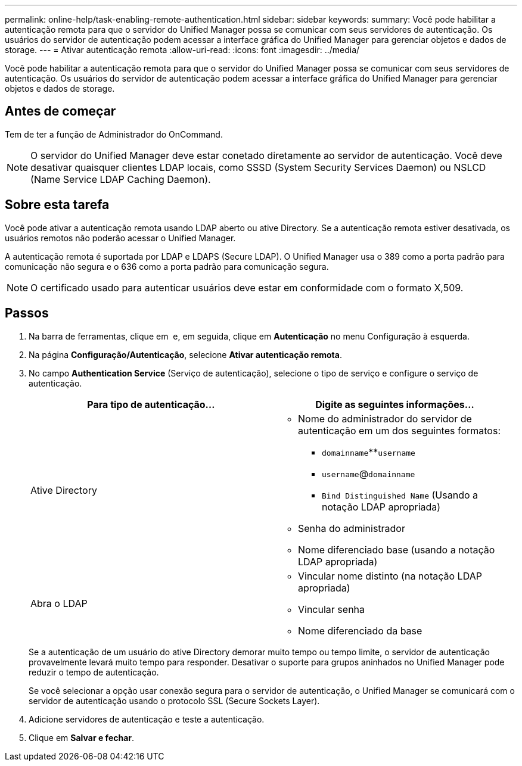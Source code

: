 ---
permalink: online-help/task-enabling-remote-authentication.html 
sidebar: sidebar 
keywords:  
summary: Você pode habilitar a autenticação remota para que o servidor do Unified Manager possa se comunicar com seus servidores de autenticação. Os usuários do servidor de autenticação podem acessar a interface gráfica do Unified Manager para gerenciar objetos e dados de storage. 
---
= Ativar autenticação remota
:allow-uri-read: 
:icons: font
:imagesdir: ../media/


[role="lead"]
Você pode habilitar a autenticação remota para que o servidor do Unified Manager possa se comunicar com seus servidores de autenticação. Os usuários do servidor de autenticação podem acessar a interface gráfica do Unified Manager para gerenciar objetos e dados de storage.



== Antes de começar

Tem de ter a função de Administrador do OnCommand.

[NOTE]
====
O servidor do Unified Manager deve estar conetado diretamente ao servidor de autenticação. Você deve desativar quaisquer clientes LDAP locais, como SSSD (System Security Services Daemon) ou NSLCD (Name Service LDAP Caching Daemon).

====


== Sobre esta tarefa

Você pode ativar a autenticação remota usando LDAP aberto ou ative Directory. Se a autenticação remota estiver desativada, os usuários remotos não poderão acessar o Unified Manager.

A autenticação remota é suportada por LDAP e LDAPS (Secure LDAP). O Unified Manager usa o 389 como a porta padrão para comunicação não segura e o 636 como a porta padrão para comunicação segura.

[NOTE]
====
O certificado usado para autenticar usuários deve estar em conformidade com o formato X,509.

====


== Passos

. Na barra de ferramentas, clique em *image:../media/clusterpage-settings-icon.gif[""]* e, em seguida, clique em *Autenticação* no menu Configuração à esquerda.
. Na página *Configuração/Autenticação*, selecione *Ativar autenticação remota*.
. No campo *Authentication Service* (Serviço de autenticação), selecione o tipo de serviço e configure o serviço de autenticação.
+
|===
| Para tipo de autenticação... | Digite as seguintes informações... 


 a| 
Ative Directory
 a| 
** Nome do administrador do servidor de autenticação em um dos seguintes formatos:
+
*** `domainname`**`username`
*** `username`@`domainname`
*** `Bind Distinguished Name` (Usando a notação LDAP apropriada)


** Senha do administrador
** Nome diferenciado base (usando a notação LDAP apropriada)




 a| 
Abra o LDAP
 a| 
** Vincular nome distinto (na notação LDAP apropriada)
** Vincular senha
** Nome diferenciado da base


|===
+
Se a autenticação de um usuário do ative Directory demorar muito tempo ou tempo limite, o servidor de autenticação provavelmente levará muito tempo para responder. Desativar o suporte para grupos aninhados no Unified Manager pode reduzir o tempo de autenticação.

+
Se você selecionar a opção usar conexão segura para o servidor de autenticação, o Unified Manager se comunicará com o servidor de autenticação usando o protocolo SSL (Secure Sockets Layer).

. Adicione servidores de autenticação e teste a autenticação.
. Clique em *Salvar e fechar*.


